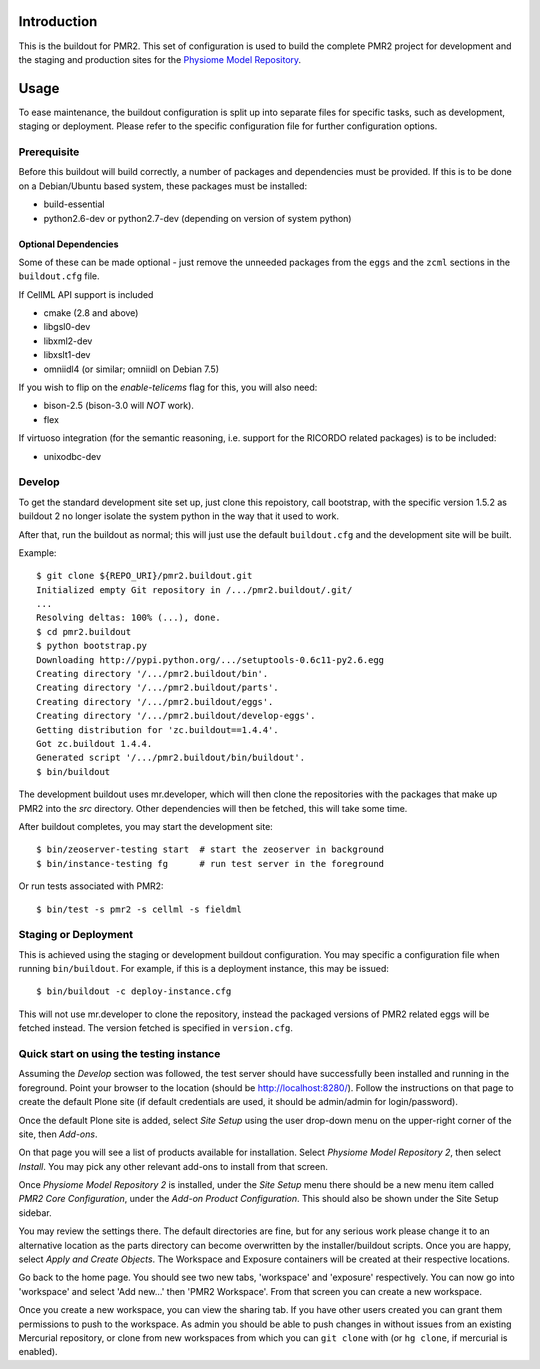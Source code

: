 Introduction
============

This is the buildout for PMR2.  This set of configuration is used to
build the complete PMR2 project for development and the staging and
production sites for the `Physiome Model Repository`_.

.. _Physiome Model Repository: https://models.physiomeproject.org


Usage
=====

To ease maintenance, the buildout configuration is split up into
separate files for specific tasks, such as development, staging or
deployment.  Please refer to the specific configuration file for further
configuration options.


Prerequisite 
------------

Before this buildout will build correctly, a number of packages and
dependencies must be provided.  If this is to be done on a Debian/Ubuntu
based system, these packages must be installed:

* build-essential
* python2.6-dev or python2.7-dev (depending on version of system python)

Optional Dependencies
~~~~~~~~~~~~~~~~~~~~~

Some of these can be made optional - just remove the unneeded packages
from the ``eggs`` and the ``zcml`` sections in the ``buildout.cfg``
file.

If CellML API support is included

* cmake (2.8 and above)
* libgsl0-dev
* libxml2-dev
* libxslt1-dev
* omniidl4 (or similar; omniidl on Debian 7.5)

If you wish to flip on the `enable-telicems` flag for this, you will
also need:

* bison-2.5 (bison-3.0 will *NOT* work).
* flex

If virtuoso integration (for the semantic reasoning, i.e. support for
the RICORDO related packages) is to be included:

* unixodbc-dev

Develop
-------

To get the standard development site set up, just clone this repoistory,
call bootstrap, with the specific version 1.5.2 as buildout 2 no longer
isolate the system python in the way that it used to work.

After that, run the buildout as normal; this will just use the default
``buildout.cfg`` and the development site will be built.

Example::

    $ git clone ${REPO_URI}/pmr2.buildout.git
    Initialized empty Git repository in /.../pmr2.buildout/.git/
    ...
    Resolving deltas: 100% (...), done.
    $ cd pmr2.buildout
    $ python bootstrap.py
    Downloading http://pypi.python.org/.../setuptools-0.6c11-py2.6.egg
    Creating directory '/.../pmr2.buildout/bin'.
    Creating directory '/.../pmr2.buildout/parts'.
    Creating directory '/.../pmr2.buildout/eggs'.
    Creating directory '/.../pmr2.buildout/develop-eggs'.
    Getting distribution for 'zc.buildout==1.4.4'.
    Got zc.buildout 1.4.4.
    Generated script '/.../pmr2.buildout/bin/buildout'.
    $ bin/buildout

The development buildout uses mr.developer, which will then clone the
repositories with the packages that make up PMR2 into the `src`
directory.  Other dependencies will then be fetched, this will take some
time.

After buildout completes, you may start the development site::

    $ bin/zeoserver-testing start  # start the zeoserver in background
    $ bin/instance-testing fg      # run test server in the foreground

Or run tests associated with PMR2::

    $ bin/test -s pmr2 -s cellml -s fieldml


Staging or Deployment
---------------------

This is achieved using the staging or development buildout
configuration.  You may specific a configuration file when running
``bin/buildout``.  For example, if this is a deployment instance, this
may be issued::

    $ bin/buildout -c deploy-instance.cfg

This will not use mr.developer to clone the repository, instead the
packaged versions of PMR2 related eggs will be fetched instead.  The
version fetched is specified in ``version.cfg``.


Quick start on using the testing instance
-----------------------------------------

Assuming the `Develop` section was followed, the test server should have
successfully been installed and running in the foreground.  Point your
browser to the location (should be http://localhost:8280/).  Follow the
instructions on that page to create the default Plone site (if default
credentials are used, it should be admin/admin for login/password).

Once the default Plone site is added, select `Site Setup` using the user
drop-down menu on the upper-right corner of the site, then `Add-ons`.

On that page you will see a list of products available for installation.
Select `Physiome Model Repository 2`, then select `Install`.  You may
pick any other relevant add-ons to install from that screen.

Once `Physiome Model Repository 2` is installed, under the `Site Setup`
menu there should be a new menu item called `PMR2 Core Configuration`,
under the `Add-on Product Configuration`.  This should also be shown
under the Site Setup sidebar.

You may review the settings there.  The default directories are fine,
but for any serious work please change it to an alternative location as
the parts directory can become overwritten by the installer/buildout
scripts.  Once you are happy, select `Apply and Create Objects`.  The
Workspace and Exposure containers will be created at their respective
locations.

Go back to the home page.  You should see two new tabs, 'workspace' and
'exposure' respectively. You can now go into 'workspace' and select 'Add
new...' then 'PMR2 Workspace'.  From that screen you can create a new
workspace.

Once you create a new workspace, you can view the sharing tab.  If you
have other users created you can grant them permissions to push to the
workspace. As admin you should be able to push changes in without issues
from an existing Mercurial repository, or clone from new workspaces from
which you can ``git clone`` with (or ``hg clone``, if mercurial is
enabled).
